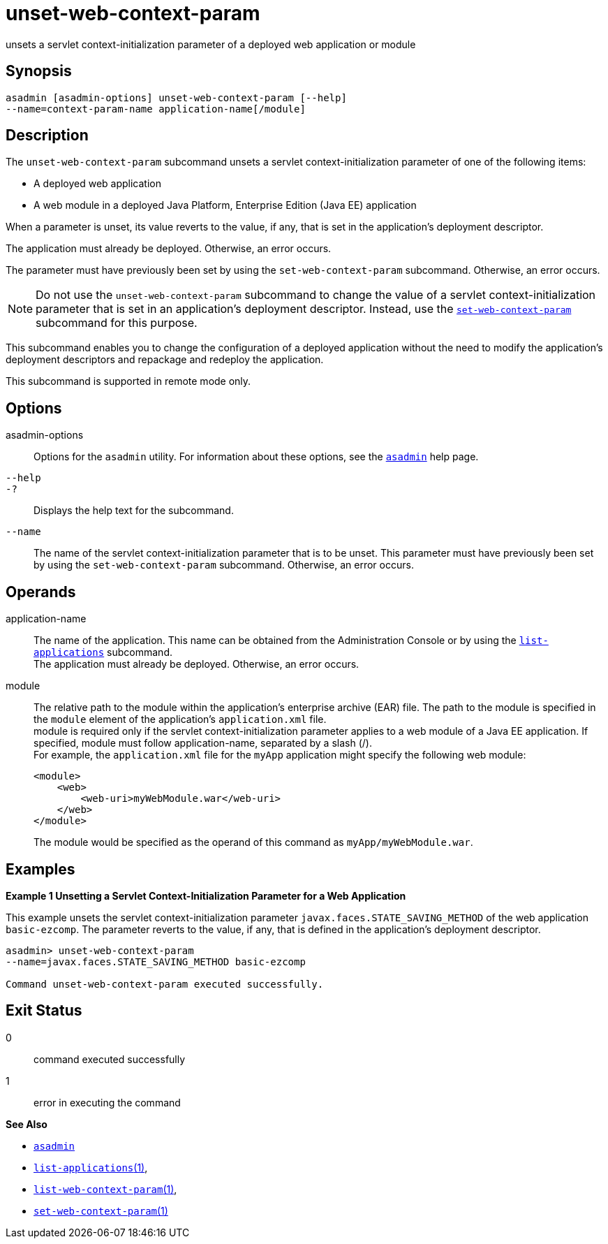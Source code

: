 [[unset-web-context-param]]
= unset-web-context-param

unsets a servlet context-initialization parameter of a deployed web application or module

[[synopsis]]
== Synopsis

[source,shell]
----
asadmin [asadmin-options] unset-web-context-param [--help] 
--name=context-param-name application-name[/module]
----

[[description]]
== Description

The `unset-web-context-param` subcommand unsets a servlet context-initialization parameter of one of the following items:

* A deployed web application
* A web module in a deployed Java Platform, Enterprise Edition (Java EE) application

When a parameter is unset, its value reverts to the value, if any, that is set in the application's deployment descriptor.

The application must already be deployed. Otherwise, an error occurs.

The parameter must have previously been set by using the `set-web-context-param` subcommand. Otherwise, an error occurs.

NOTE: Do not use the `unset-web-context-param` subcommand to change the value of a servlet context-initialization parameter that is set in an
application's deployment descriptor. Instead, use the xref:set-web-context-param.adoc#set-web-context-param[`set-web-context-param`] subcommand for this purpose.

This subcommand enables you to change the configuration of a deployed application without the need to modify the application's deployment
descriptors and repackage and redeploy the application.

This subcommand is supported in remote mode only.

[[options]]
== Options

asadmin-options::
  Options for the `asadmin` utility. For information about these options, see the xref:asadmin.adoc#asadmin-1m[`asadmin`] help page.
`--help`::
`-?`::
  Displays the help text for the subcommand.
`--name`::
  The name of the servlet context-initialization parameter that is to be unset. This parameter must have previously been set by using the
  `set-web-context-param` subcommand. Otherwise, an error occurs.

[[operands]]
== Operands

application-name::
  The name of the application. This name can be obtained from the Administration Console or by using the
  xref:list-applications.adoc#list-applications[`list-applications`] subcommand. +
  The application must already be deployed. Otherwise, an error occurs.
module::
  The relative path to the module within the application's enterprise archive (EAR) file. The path to the module is specified in the
  `module` element of the application's `application.xml` file. +
  module is required only if the servlet context-initialization parameter applies to a web module of a Java EE application. If
  specified, module must follow application-name, separated by a slash (/). +
  For example, the `application.xml` file for the `myApp` application might specify the following web module:
+
[source,shell]
----
<module>
    <web>
        <web-uri>myWebModule.war</web-uri>
    </web>
</module> 
----
  The module would be specified as the operand of this command as `myApp/myWebModule.war`.

[[examples]]
== Examples

*Example 1 Unsetting a Servlet Context-Initialization Parameter for a Web Application*

This example unsets the servlet context-initialization parameter `javax.faces.STATE_SAVING_METHOD` of the web application `basic-ezcomp`.
The parameter reverts to the value, if any, that is defined in the application's deployment descriptor.

[source,shell]
----
asadmin> unset-web-context-param 
--name=javax.faces.STATE_SAVING_METHOD basic-ezcomp

Command unset-web-context-param executed successfully.
----

[[exit-status]]
== Exit Status

0::
  command executed successfully
1::
  error in executing the command

*See Also*

* xref:asadmin.adoc#asadmin-1m[`asadmin`]
* xref:list-applications.adoc#list-applications[`list-applications`(1)],
* xref:list-web-context-param.adoc#list-web-context-param[`list-web-context-param`(1)],
* xref:set-web-context-param.adoc#set-web-context-param[`set-web-context-param`(1)]


